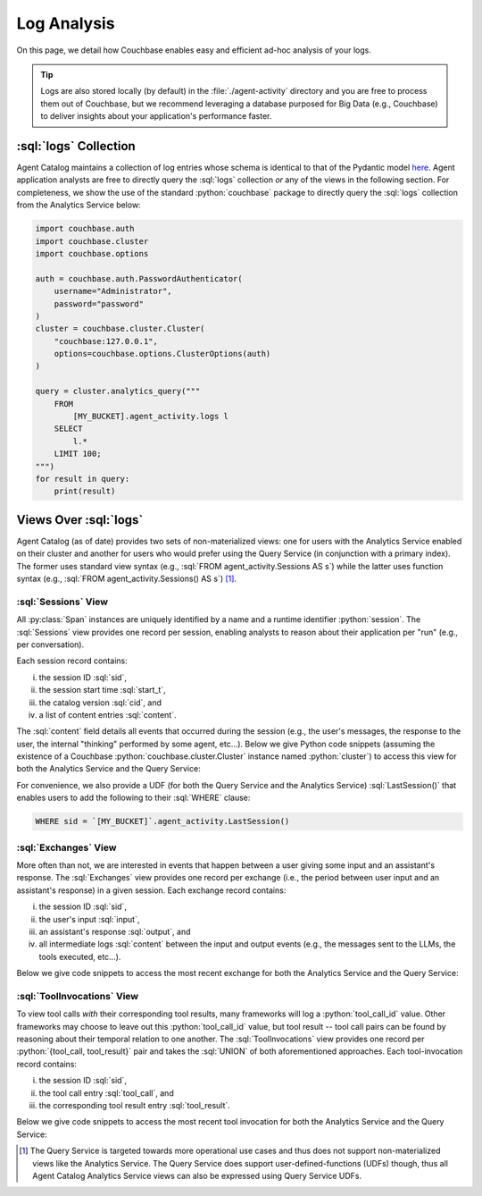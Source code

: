 .. role:: python(code)
   :language: python

.. role:: sql(code)
   :language: sql

Log Analysis
============

On this page, we detail how Couchbase enables easy and efficient ad-hoc analysis of your logs.

.. tip::

    Logs are also stored locally (by default) in the :file:`./agent-activity` directory and you are free to process them
    out of Couchbase, but we recommend leveraging a database purposed for Big Data (e.g., Couchbase) to deliver insights
    about your application's performance faster.

:sql:`logs` Collection
----------------------

Agent Catalog maintains a collection of log entries whose schema is identical to that of the Pydantic model
`here <log.html#schema-of-logs>`__.
Agent application analysts are free to directly query the :sql:`logs` collection *or* any of the views in the
following section.
For completeness, we show the use of the standard :python:`couchbase` package to directly query the :sql:`logs`
collection from the Analytics Service below:

.. code-block:: python

    import couchbase.auth
    import couchbase.cluster
    import couchbase.options

    auth = couchbase.auth.PasswordAuthenticator(
        username="Administrator",
        password="password"
    )
    cluster = couchbase.cluster.Cluster(
        "couchbase:127.0.0.1",
        options=couchbase.options.ClusterOptions(auth)
    )

    query = cluster.analytics_query("""
        FROM
            [MY_BUCKET].agent_activity.logs l
        SELECT
            l.*
        LIMIT 100;
    """)
    for result in query:
        print(result)


Views Over :sql:`logs`
----------------------

Agent Catalog (as of date) provides two sets of non-materialized views: one for users with the Analytics Service
enabled on their cluster and another for users who would prefer using the Query Service (in conjunction with a
primary index).
The former uses standard view syntax (e.g., :sql:`FROM agent_activity.Sessions AS s`) while the latter uses
function syntax (e.g., :sql:`FROM agent_activity.Sessions() AS s`) [1]_.

:sql:`Sessions` View
^^^^^^^^^^^^^^^^^^^^

All :py:class:`Span` instances are uniquely identified by a name and a runtime identifier :python:`session`.
The :sql:`Sessions` view provides one record per session, enabling analysts to reason about their application per "run"
(e.g., per conversation).

Each session record contains:

i) the session ID :sql:`sid`,

ii) the session start time :sql:`start_t`,

iii) the catalog version :sql:`cid`, and

iv) a list of content entries :sql:`content`.

The :sql:`content` field details all events that occurred during the session (e.g., the user's messages, the
response to the user, the internal "thinking" performed by some agent, etc...).
Below we give Python code snippets (assuming the existence of a Couchbase :python:`couchbase.cluster.Cluster` instance
named :python:`cluster`) to access this view for both the Analytics Service and the Query Service:

.. tab-set::

    .. tab-item:: Analytics Service

        .. code-block:: python

            bucket = "MY_BUCKET"
            query = cluster.analytics_query(f"""
                FROM
                    `{bucket}`.agent_activity.Sessions s
                SELECT
                    s.sid,
                    s.start_t,
                    s.cid,
                    s.content
                LIMIT 10;
            """)
            for result in query:
                print(result)

    .. tab-item:: Query Service

        .. code-block:: python

            bucket = "MY_BUCKET"
            query = cluster.query(f"""
                FROM
                    `{bucket}`.agent_activity.Sessions() s
                SELECT
                    s.sid,
                    s.start_t,
                    s.cid,
                    s.content
                LIMIT 10;
            """)
            for result in query:
                print(result)


For convenience, we also provide a UDF (for both the Query Service and the Analytics Service) :sql:`LastSession()` that
enables users to add the following to their :sql:`WHERE` clause:

.. code-block:: sql

    WHERE sid = `[MY_BUCKET]`.agent_activity.LastSession()

:sql:`Exchanges` View
^^^^^^^^^^^^^^^^^^^^^

More often than not, we are interested in events that happen between a user giving some input and an assistant's
response.
The :sql:`Exchanges` view provides one record per exchange (i.e., the period between user input and an
assistant's response) in a given session.
Each exchange record contains:

i) the session ID :sql:`sid`,

ii) the user's input :sql:`input`,

iii) an assistant's response :sql:`output`, and

iv) all intermediate logs :sql:`content` between the input and output events (e.g., the messages sent to the
    LLMs, the tools executed, etc...).

Below we give code snippets to access the most recent exchange for both the Analytics Service and the Query Service:

.. tab-set::

    .. tab-item:: Analytics Service

        .. code-block:: python

            bucket = "MY_BUCKET"
            query = cluster.analytics_query(f"""
                FROM
                    `{bucket}`.agent_activity.Exchanges e
                SELECT
                    e.sid,
                    e.input,
                    e.output,
                    e.content
                ORDER BY
                    e.output.timestamp DESC
                LIMIT 1;
            """)
            for result in query:
                print(result)

    .. tab-item:: Query Service

        .. code-block:: python

            bucket = "MY_BUCKET"
            query = cluster.query(f"""
                FROM
                    `{bucket}`.agent_activity.Exchanges() e
                SELECT
                    e.sid,
                    e.input,
                    e.output,
                    e.content
                ORDER BY
                    e.output.timestamp DESC
                LIMIT 1;
            """)
            for result in query:
                print(result)

:sql:`ToolInvocations` View
^^^^^^^^^^^^^^^^^^^^^^^^^^^

To view tool calls *with* their corresponding tool results, many frameworks will log a :python:`tool_call_id` value.
Other frameworks may choose to leave out this :python:`tool_call_id` value, but tool result -- tool call pairs can be
found by reasoning about their temporal relation to one another.
The :sql:`ToolInvocations` view provides one record per :python:`{tool_call, tool_result}` pair and takes the
:sql:`UNION` of both aforementioned approaches.
Each tool-invocation record contains:

i) the session ID :sql:`sid`,

ii) the tool call entry :sql:`tool_call`, and

iii) the corresponding tool result entry :sql:`tool_result`.

Below we give code snippets to access the most recent tool invocation for both the Analytics Service and the Query
Service:

.. tab-set::

    .. tab-item:: Analytics Service

        .. code-block:: python

            bucket = "MY_BUCKET"
            query = cluster.analytics_query(f"""
                FROM
                    `{bucket}`.agent_activity.ToolInvocations ti
                SELECT
                    ti.sid,
                    ti.tool_call,
                    ti.tool_result
                ORDER BY
                    ti.tool_result.timestamp DESC
                LIMIT 1;
            """)
            for result in query:
                print(result)

    .. tab-item:: Query Service

        .. code-block:: python

            query = cluster.query(f"""
                FROM
                    `{bucket}`.agent_activity.ToolInvocations() ti
                SELECT
                    ti.sid,
                    ti.tool_call,
                    ti.tool_result
                ORDER BY
                    ti.tool_result.timestamp DESC
                LIMIT 1;
            """)
            for result in query:
                print(result)

.. [1] The Query Service is targeted towards more operational use cases and thus does not support non-materialized views
       like the Analytics Service.
       The Query Service does support user-defined-functions (UDFs) though, thus all Agent Catalog Analytics Service
       views can also be expressed using Query Service UDFs.




